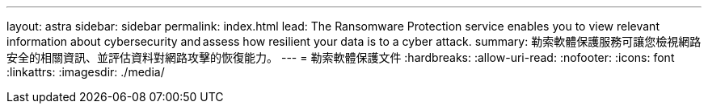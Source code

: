 ---
layout: astra 
sidebar: sidebar 
permalink: index.html 
lead: The Ransomware Protection service enables you to view relevant information about cybersecurity and assess how resilient your data is to a cyber attack. 
summary: 勒索軟體保護服務可讓您檢視網路安全的相關資訊、並評估資料對網路攻擊的恢復能力。 
---
= 勒索軟體保護文件
:hardbreaks:
:allow-uri-read: 
:nofooter: 
:icons: font
:linkattrs: 
:imagesdir: ./media/


